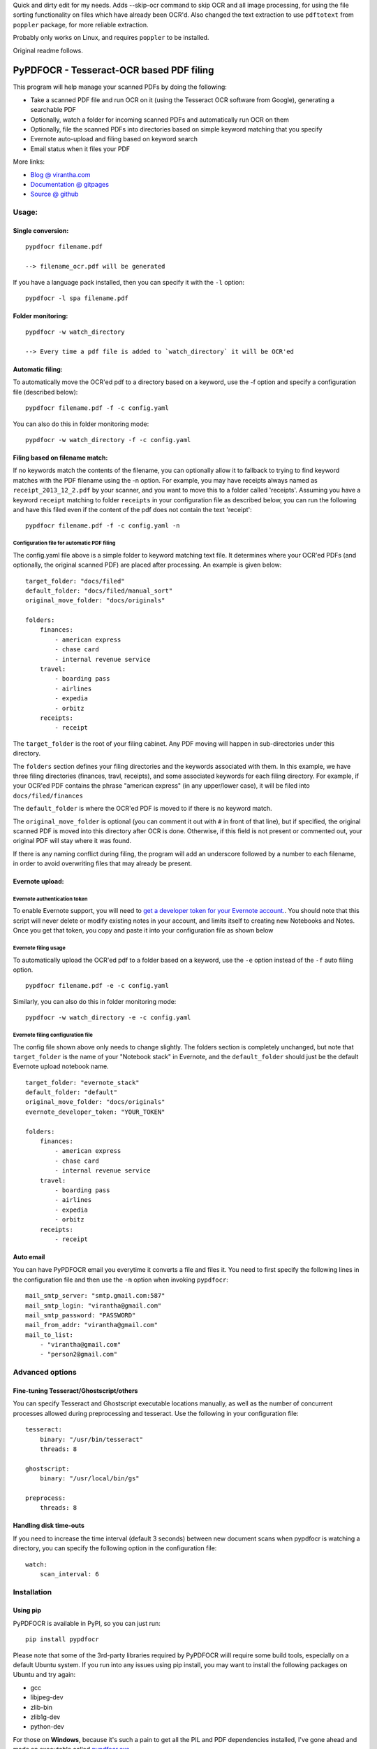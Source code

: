 Quick and dirty edit for my needs. Adds --skip-ocr command to skip OCR and all image processing, for using the file sorting functionality on files which have already been OCR'd. Also changed the text extraction to use ``pdftotext`` from ``poppler`` package, for more reliable extraction.  

Probably only works on Linux, and requires ``poppler`` to be installed.

Original readme follows.

PyPDFOCR - Tesseract-OCR based PDF filing
=========================================

|image0| |image1| |image2| |passing| |quality| |Coverage Status|

This program will help manage your scanned PDFs by doing the following:

-  Take a scanned PDF file and run OCR on it (using the Tesseract OCR
   software from Google), generating a searchable PDF
-  Optionally, watch a folder for incoming scanned PDFs and
   automatically run OCR on them
-  Optionally, file the scanned PDFs into directories based on simple
   keyword matching that you specify
-  Evernote auto-upload and filing based on keyword search
-  Email status when it files your PDF

More links:

-  `Blog @ virantha.com <http://virantha.com/category/pypdfocr.html>`__
-  `Documentation @ gitpages <http://virantha.github.com/pypdfocr/html>`__
-  `Source @ github <https://www.github.com/virantha/pypdfocr>`__

Usage:
######

Single conversion:
~~~~~~~~~~~~~~~~~~

::

    pypdfocr filename.pdf

    --> filename_ocr.pdf will be generated

If you have a language pack installed, then you can specify it with the
``-l`` option:

::

    pypdfocr -l spa filename.pdf

Folder monitoring:
~~~~~~~~~~~~~~~~~~

::

    pypdfocr -w watch_directory

    --> Every time a pdf file is added to `watch_directory` it will be OCR'ed

Automatic filing:
~~~~~~~~~~~~~~~~~

To automatically move the OCR'ed pdf to a directory based on a keyword,
use the -f option and specify a configuration file (described below):

::

    pypdfocr filename.pdf -f -c config.yaml

You can also do this in folder monitoring mode:

::

    pypdfocr -w watch_directory -f -c config.yaml

Filing based on filename match:
~~~~~~~~~~~~~~~~~~~~~~~~~~~~~~~

If no keywords match the contents of the filename, you can optionally
allow it to fallback to trying to find keyword matches with the PDF
filename using the -n option. For example, you may have receipts always
named as ``receipt_2013_12_2.pdf`` by your scanner, and you want to move
this to a folder called 'receipts'. Assuming you have a keyword
``receipt`` matching to folder ``receipts`` in your configuration file
as described below, you can run the following and have this filed even
if the content of the pdf does not contain the text 'receipt':

::

    pypdfocr filename.pdf -f -c config.yaml -n

Configuration file for automatic PDF filing
^^^^^^^^^^^^^^^^^^^^^^^^^^^^^^^^^^^^^^^^^^^

The config.yaml file above is a simple folder to keyword matching text
file. It determines where your OCR'ed PDFs (and optionally, the original
scanned PDF) are placed after processing. An example is given below:

::

    target_folder: "docs/filed"
    default_folder: "docs/filed/manual_sort"
    original_move_folder: "docs/originals"

    folders:
        finances:
            - american express
            - chase card
            - internal revenue service
        travel:
            - boarding pass
            - airlines
            - expedia
            - orbitz
        receipts:
            - receipt

The ``target_folder`` is the root of your filing cabinet. Any PDF moving
will happen in sub-directories under this directory.

The ``folders`` section defines your filing directories and the keywords
associated with them. In this example, we have three filing directories
(finances, travl, receipts), and some associated keywords for each
filing directory. For example, if your OCR'ed PDF contains the phrase
"american express" (in any upper/lower case), it will be filed into
``docs/filed/finances``

The ``default_folder`` is where the OCR'ed PDF is moved to if there is
no keyword match.

The ``original_move_folder`` is optional (you can comment it out with
``#`` in front of that line), but if specified, the original scanned PDF
is moved into this directory after OCR is done. Otherwise, if this field
is not present or commented out, your original PDF will stay where it
was found.

If there is any naming conflict during filing, the program will add an
underscore followed by a number to each filename, in order to avoid
overwriting files that may already be present.

Evernote upload:
~~~~~~~~~~~~~~~~

Evernote authentication token
^^^^^^^^^^^^^^^^^^^^^^^^^^^^^

To enable Evernote support, you will need to `get a developer token for
your Evernote
account. <https://www.evernote.com/api/DeveloperToken.action>`__. You
should note that this script will never delete or modify existing notes
in your account, and limits itself to creating new Notebooks and Notes.
Once you get that token, you copy and paste it into your configuration
file as shown below

Evernote filing usage
^^^^^^^^^^^^^^^^^^^^^

To automatically upload the OCR'ed pdf to a folder based on a keyword,
use the ``-e`` option instead of the ``-f`` auto filing option.

::

    pypdfocr filename.pdf -e -c config.yaml

Similarly, you can also do this in folder monitoring mode:

::

    pypdfocr -w watch_directory -e -c config.yaml

Evernote filing configuration file
^^^^^^^^^^^^^^^^^^^^^^^^^^^^^^^^^^

The config file shown above only needs to change slightly. The folders
section is completely unchanged, but note that ``target_folder`` is the
name of your "Notebook stack" in Evernote, and the ``default_folder``
should just be the default Evernote upload notebook name.

::

    target_folder: "evernote_stack"
    default_folder: "default"
    original_move_folder: "docs/originals"
    evernote_developer_token: "YOUR_TOKEN"

    folders:
        finances:
            - american express
            - chase card
            - internal revenue service
        travel:
            - boarding pass
            - airlines
            - expedia
            - orbitz
        receipts:
            - receipt

Auto email
~~~~~~~~~~

You can have PyPDFOCR email you everytime it converts a file and files
it. You need to first specify the following lines in the configuration
file and then use the ``-m`` option when invoking ``pypdfocr``:

::

    mail_smtp_server: "smtp.gmail.com:587"
    mail_smtp_login: "virantha@gmail.com"
    mail_smtp_password: "PASSWORD"
    mail_from_addr: "virantha@gmail.com"
    mail_to_list: 
        - "virantha@gmail.com"
        - "person2@gmail.com"


Advanced options
################

Fine-tuning Tesseract/Ghostscript/others
~~~~~~~~~~~~~~~~~~~~~~~~~~~~~~~~~~~~~~~~

You can specify Tesseract and Ghostscript executable locations manually, as
well as the number of concurrent processes allowed during preprocessing and
tesseract.  Use the following in your configuration file:

::

    tesseract:
        binary: "/usr/bin/tesseract"
        threads: 8

    ghostscript:
        binary: "/usr/local/bin/gs"

    preprocess:
        threads: 8

Handling disk time-outs
~~~~~~~~~~~~~~~~~~~~~~~
If you need to increase the time interval (default 3 seconds) between new
document scans when pypdfocr is watching a directory, you can specify the following
option in the configuration file:

::
    
    watch:
        scan_interval: 6

Installation
############

Using pip
~~~~~~~~~

PyPDFOCR is available in PyPI, so you can just run:

::

    pip install pypdfocr

Please note that some of the 3rd-party libraries required by PyPDFOCR wiill
require some build tools, especially on a default Ubuntu system.  If you run
into any issues using pip install, you may want to install the
following packages on Ubuntu and try again:

- gcc
- libjpeg-dev
- zlib-bin
- zlib1g-dev
- python-dev

For those on **Windows**, because it's such a pain to get all the PIL
and PDF dependencies installed, I've gone ahead and made an executable
called
`pypdfocr.exe <https://github.com/virantha/pypdfocr/blob/master/dist/pypdfocr.exe?raw=true>`__

You still need to install Tesseract, GhostScript, etc. as detailed below in
the external dependencies list.

Manual install
~~~~~~~~~~~~~~

Clone the source directly from github (you need to have git installed):

::

    git clone https://github.com/virantha/pypdfocr.git

Then, install the following third-party python libraries:

-  Pillow (Python Imaging Library) https://pillow.readthedocs.org/en/3.1.x/
-  ReportLab (PDF generation library)
   http://www.reportlab.com/opensource/
-  Watchdog (Cross-platform fhlesystem events monitoring)
   https://pypi.python.org/pypi/watchdog
-  PyPDF2 (Pure python pdf library)

These can all be installed via pip:

::

    pip install Pillow
    pip install reportlab
    pip install watchdog
    pip install pypdf2


You will also need to install the external dependencies listed below.

External Dependencies
~~~~~~~~~~~~~~~~~~~~~

PyPDFOCR relies on the following (free) programs being installed and in
the path:

-  Tesseract OCR software https://code.google.com/p/tesseract-ocr/
-  GhostScript http://www.ghostscript.com/
-  ImageMagick http://www.imagemagick.org/
-  Poppler http://poppler.freedesktop.org/  (`Windows <http://sourceforge.net/projects/poppler-win32/>`__)

Poppler is only required if you want pypdfocr to figure out the original PDF resolution
automatically; just make sure you have ``pdfimages`` in your path.   Note that the 
`xpdf <http://www.foolabs.com/xpdf/download.html>`__ provided ``pdfimages`` does not work for this, 
because it does not support the ``-list`` option to list the table of images in a PDF file.

On Mac OS X, you can install these using homebrew:

::

    brew install tesseract
    brew install ghostscript
    brew install poppler
    brew install imagemagick

On Windows, please use the installers provided on their download pages.

\*\* Important \*\* Tesseract version 3.02.02 or newer required
(apparently 3.02.01-6 and possibly others do not work due to a hocr
output format change that I'm not planning to address). On Ubuntu, you
may need to compile and install it manually by following `these
instructions <http://miphol.com/muse/2013/05/install-tesseract-ocr-on-ubunt.html>`__

Also note that if you want Tesseract to recognize rotated documents (upside down, or rotated 90 degrees)
then you need to find your tessdata directory and do the following:

::

    cd /usr/local/share/tessdata 
    cp eng.traineddata osd.traineddata 

``osd`` stands for Orientation and Script Detection, so you need to copy the .traineddata
for whatever language you want to scan in as ``osd.traineddata``.  If you don't do this step, 
then any landscape document will produce garbage

Disclaimer
##########

While test coverage is at 84% right now, Sphinx docs generation is at an
early stage. The software is distributed on an "AS IS" BASIS, WITHOUT
WARRANTIES OR CONDITIONS OF ANY KIND, either express or implied.

.. |image0| image:: https://badge.fury.io/py/pypdfocr.png
   :target: https://pypi.python.org/pypi/pypdfocr
.. |image1| image:: https://pypip.in/d/pypdfocr/badge.png
.. |image2| image:: https://pypip.in/license/pypdfocr/badge.png
.. |passing| image:: https://scrutinizer-ci.com/g/virantha/pypdfocr/badges/build.png?b=master
.. |quality| image:: https://scrutinizer-ci.com/g/virantha/pypdfocr/badges/quality-score.png?b=master
.. |Coverage Status| image:: https://coveralls.io/repos/virantha/pypdfocr/badge.png?branch=develop
   :target: https://coveralls.io/r/virantha/pypdfocr
